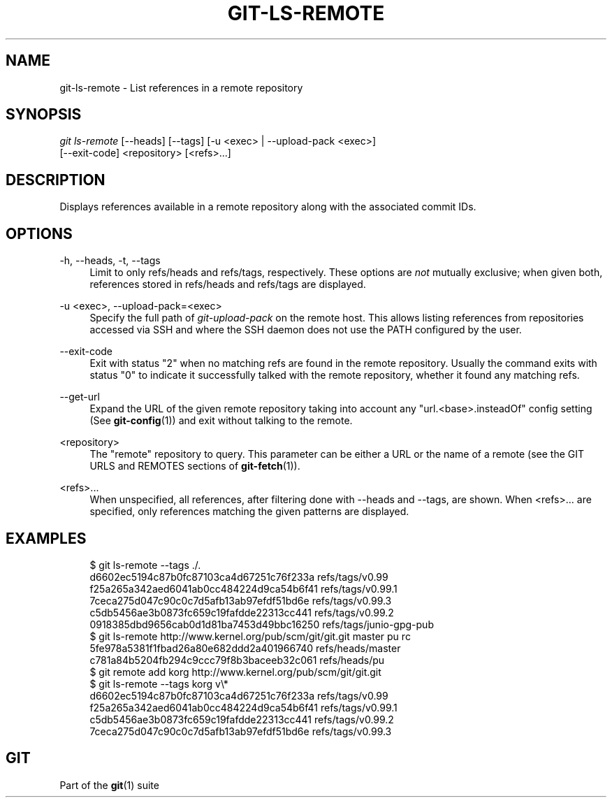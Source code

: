 '\" t
.\"     Title: git-ls-remote
.\"    Author: [FIXME: author] [see http://docbook.sf.net/el/author]
.\" Generator: DocBook XSL Stylesheets v1.78.1 <http://docbook.sf.net/>
.\"      Date: 02/05/2015
.\"    Manual: Git Manual
.\"    Source: Git 2.3.0
.\"  Language: English
.\"
.TH "GIT\-LS\-REMOTE" "1" "02/05/2015" "Git 2\&.3\&.0" "Git Manual"
.\" -----------------------------------------------------------------
.\" * Define some portability stuff
.\" -----------------------------------------------------------------
.\" ~~~~~~~~~~~~~~~~~~~~~~~~~~~~~~~~~~~~~~~~~~~~~~~~~~~~~~~~~~~~~~~~~
.\" http://bugs.debian.org/507673
.\" http://lists.gnu.org/archive/html/groff/2009-02/msg00013.html
.\" ~~~~~~~~~~~~~~~~~~~~~~~~~~~~~~~~~~~~~~~~~~~~~~~~~~~~~~~~~~~~~~~~~
.ie \n(.g .ds Aq \(aq
.el       .ds Aq '
.\" -----------------------------------------------------------------
.\" * set default formatting
.\" -----------------------------------------------------------------
.\" disable hyphenation
.nh
.\" disable justification (adjust text to left margin only)
.ad l
.\" -----------------------------------------------------------------
.\" * MAIN CONTENT STARTS HERE *
.\" -----------------------------------------------------------------
.SH "NAME"
git-ls-remote \- List references in a remote repository
.SH "SYNOPSIS"
.sp
.nf
\fIgit ls\-remote\fR [\-\-heads] [\-\-tags]  [\-u <exec> | \-\-upload\-pack <exec>]
              [\-\-exit\-code] <repository> [<refs>\&...]
.fi
.sp
.SH "DESCRIPTION"
.sp
Displays references available in a remote repository along with the associated commit IDs\&.
.SH "OPTIONS"
.PP
\-h, \-\-heads, \-t, \-\-tags
.RS 4
Limit to only refs/heads and refs/tags, respectively\&. These options are
\fInot\fR
mutually exclusive; when given both, references stored in refs/heads and refs/tags are displayed\&.
.RE
.PP
\-u <exec>, \-\-upload\-pack=<exec>
.RS 4
Specify the full path of
\fIgit\-upload\-pack\fR
on the remote host\&. This allows listing references from repositories accessed via SSH and where the SSH daemon does not use the PATH configured by the user\&.
.RE
.PP
\-\-exit\-code
.RS 4
Exit with status "2" when no matching refs are found in the remote repository\&. Usually the command exits with status "0" to indicate it successfully talked with the remote repository, whether it found any matching refs\&.
.RE
.PP
\-\-get\-url
.RS 4
Expand the URL of the given remote repository taking into account any "url\&.<base>\&.insteadOf" config setting (See
\fBgit-config\fR(1)) and exit without talking to the remote\&.
.RE
.PP
<repository>
.RS 4
The "remote" repository to query\&. This parameter can be either a URL or the name of a remote (see the GIT URLS and REMOTES sections of
\fBgit-fetch\fR(1))\&.
.RE
.PP
<refs>\&...
.RS 4
When unspecified, all references, after filtering done with \-\-heads and \-\-tags, are shown\&. When <refs>\&... are specified, only references matching the given patterns are displayed\&.
.RE
.SH "EXAMPLES"
.sp
.if n \{\
.RS 4
.\}
.nf
$ git ls\-remote \-\-tags \&./\&.
d6602ec5194c87b0fc87103ca4d67251c76f233a        refs/tags/v0\&.99
f25a265a342aed6041ab0cc484224d9ca54b6f41        refs/tags/v0\&.99\&.1
7ceca275d047c90c0c7d5afb13ab97efdf51bd6e        refs/tags/v0\&.99\&.3
c5db5456ae3b0873fc659c19fafdde22313cc441        refs/tags/v0\&.99\&.2
0918385dbd9656cab0d1d81ba7453d49bbc16250        refs/tags/junio\-gpg\-pub
$ git ls\-remote http://www\&.kernel\&.org/pub/scm/git/git\&.git master pu rc
5fe978a5381f1fbad26a80e682ddd2a401966740        refs/heads/master
c781a84b5204fb294c9ccc79f8b3baceeb32c061        refs/heads/pu
$ git remote add korg http://www\&.kernel\&.org/pub/scm/git/git\&.git
$ git ls\-remote \-\-tags korg v\e*
d6602ec5194c87b0fc87103ca4d67251c76f233a        refs/tags/v0\&.99
f25a265a342aed6041ab0cc484224d9ca54b6f41        refs/tags/v0\&.99\&.1
c5db5456ae3b0873fc659c19fafdde22313cc441        refs/tags/v0\&.99\&.2
7ceca275d047c90c0c7d5afb13ab97efdf51bd6e        refs/tags/v0\&.99\&.3
.fi
.if n \{\
.RE
.\}
.SH "GIT"
.sp
Part of the \fBgit\fR(1) suite
